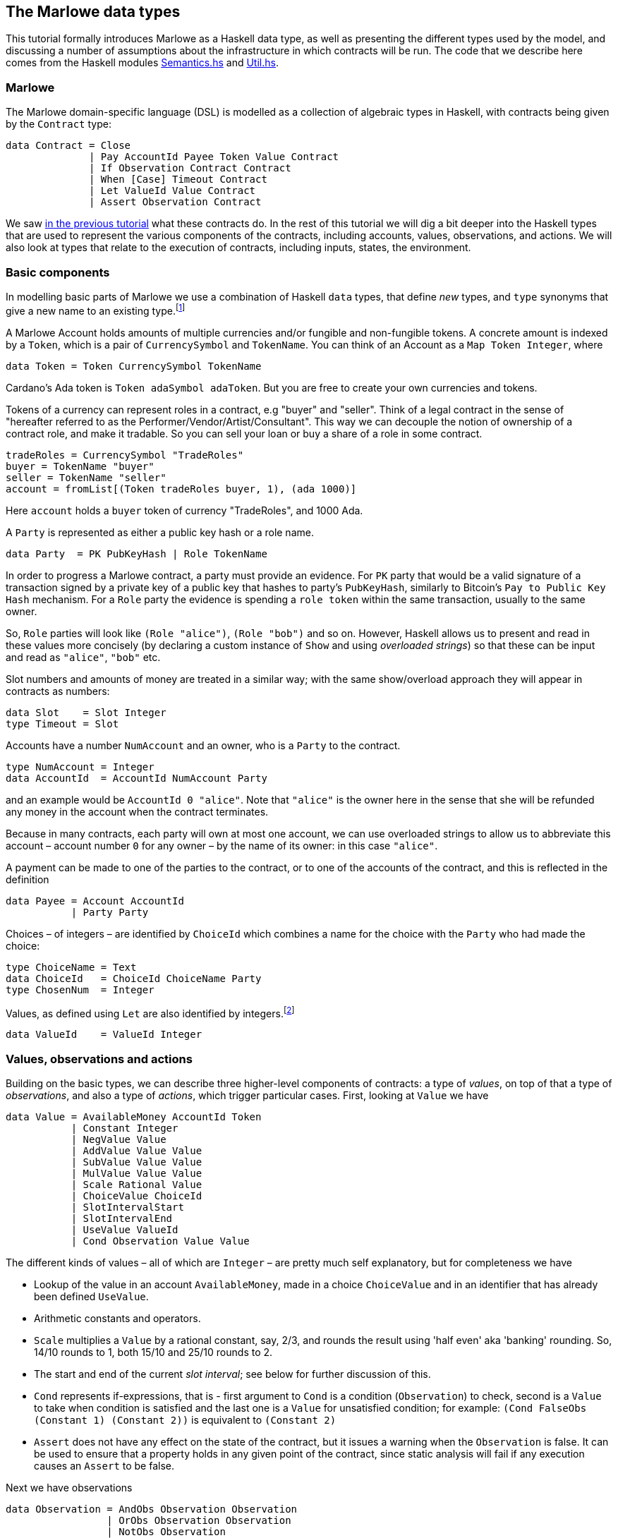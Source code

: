 [#marlowe-data]
== The Marlowe data types

This tutorial formally introduces Marlowe as a Haskell data type, as well as presenting
the different types used by the model, and discussing a
number of assumptions about the infrastructure in which contracts will
be run. The code that we describe here comes from the Haskell modules https://github.com/input-output-hk/marlowe/blob/master/src/Language/Marlowe/Semantics.hs[Semantics.hs] and https://github.com/input-output-hk/marlowe/blob/master/src/Language/Marlowe/Util.hs[Util.hs].

=== Marlowe

The Marlowe domain-specific language (DSL) is modelled as a collection of algebraic
types in Haskell, with contracts being given by the `Contract` type:

[source,haskell]
----
data Contract = Close
              | Pay AccountId Payee Token Value Contract
              | If Observation Contract Contract
              | When [Case] Timeout Contract
              | Let ValueId Value Contract
              | Assert Observation Contract
----

We saw xref:marlowe-step-by-step#marlowe-step-by-step[in the previous tutorial] what these contracts do. In the rest of this tutorial we will dig a bit deeper into the Haskell types that are used to represent the various components of the contracts, including accounts, values, observations, and actions. We will also look at types that relate to the execution of contracts, including inputs, states, the environment.

=== Basic components

In modelling basic parts of Marlowe we use a combination of Haskell `data` types, that define _new_ types, and `type` synonyms that give a new name to an existing type.footnote:[In fact we used `newtype` declarations rather than `data` types because they are more efficiently implemented.]


A Marlowe Account holds amounts of multiple currencies and/or fungible and non-fungible tokens.
A concrete amount is indexed by a `Token`, which is a pair of `CurrencySymbol` and `TokenName`.
You can think of an Account as a `Map Token Integer`, where

[source,haskell]
----
data Token = Token CurrencySymbol TokenName
----

Cardano's Ada token is `Token adaSymbol adaToken`. But you are free to create your own currencies
and tokens.

Tokens of a currency can represent roles in a contract, e.g "buyer" and "seller".
Think of a legal contract in the sense of
"hereafter referred to as the Performer/Vendor/Artist/Consultant".
This way we can decouple the notion of ownership of a contract role, and make it tradable.
So you can sell your loan or buy a share of a role in some contract.


[source]
----
tradeRoles = CurrencySymbol "TradeRoles"
buyer = TokenName "buyer"
seller = TokenName "seller"
account = fromList[(Token tradeRoles buyer, 1), (ada 1000)]
----

Here `account` holds a `buyer` token of currency "TradeRoles", and 1000 Ada.

A `Party` is represented as either a public key hash or a role name.

[source,haskell]
----
data Party  = PK PubKeyHash | Role TokenName
----

In order to progress a Marlowe contract, a party must provide an evidence.
For `PK` party that would be a valid signature of a transaction signed by
a private key of a public key that hashes to party's `PubKeyHash`, similarly to Bitcoin's
`Pay to Public Key Hash` mechanism.
For a `Role` party the evidence is spending a `role token` within the same transaction,
usually to the same owner.

So, `Role` parties will look like `(Role "alice")`, `(Role "bob")` and so on.
However, Haskell allows us to present and read in these values more concisely (by declaring a custom instance of `Show` and using _overloaded strings_) so that these can be input and read as `"alice"`, `"bob"` etc.

Slot numbers and amounts of money are treated in a similar way; with the same show/overload approach they will appear in contracts as numbers:

[source,haskell]
----
data Slot    = Slot Integer
type Timeout = Slot
----


Accounts have a number `NumAccount` and an owner, who is a `Party` to the contract.
[source,haskell]
----
type NumAccount = Integer
data AccountId  = AccountId NumAccount Party
----
and an example would be `AccountId 0 "alice"`. Note that `"alice"` is the owner here in the sense that she will be refunded any money in the account when the contract terminates.

Because in many contracts, each party will own at most one account, we can use overloaded strings to allow us to abbreviate this account – account number `0` for any owner – by the name of its owner: in this case `"alice"`.

A payment can be made to one of the parties to the contract, or to one of the accounts of the contract, and this is reflected in the definition

[source,haskell]
----
data Payee = Account AccountId
           | Party Party
----

Choices – of integers – are identified by `ChoiceId` which combines a name for the choice with the `Party` who had made the choice:
[source,haskell]
----
type ChoiceName = Text
data ChoiceId   = ChoiceId ChoiceName Party
type ChosenNum  = Integer
----
Values, as defined using `Let` are also identified by integers.footnote:[This may be modified in the future to allow values to be named by strings.]
[source,haskell]
----
data ValueId    = ValueId Integer
----

=== Values, observations and actions

Building on the basic types, we can describe three higher-level components of contracts: a type of _values_, on top of that a type of _observations_, and also a type of _actions_, which trigger particular cases. First, looking at `Value` we have

[source,haskell]
----
data Value = AvailableMoney AccountId Token
           | Constant Integer
           | NegValue Value
           | AddValue Value Value
           | SubValue Value Value
           | MulValue Value Value
           | Scale Rational Value
           | ChoiceValue ChoiceId
           | SlotIntervalStart
           | SlotIntervalEnd
           | UseValue ValueId
           | Cond Observation Value Value
----
The different kinds of values – all of which are `Integer` – are pretty much self explanatory, but for completeness we have

* Lookup of the value in an account `AvailableMoney`, made in a choice `ChoiceValue` and in an identifier that has already been defined `UseValue`.
* Arithmetic constants and operators.
* `Scale` multiplies a `Value` by a rational constant, say, 2/3, and rounds the result using 'half even' aka 'banking' rounding. So, 14/10 rounds to 1, both 15/10 and 25/10 rounds to 2.
* The start and end of the current _slot interval_; see below for further discussion of this.
* `Cond` represents if-expressions, that is - first argument to `Cond` is a condition (`Observation`) to check, second is a `Value` to take when condition is satisfied and the last one is a `Value` for unsatisfied condition; for example: `(Cond FalseObs (Constant 1) (Constant 2))` is equivalent to `(Constant 2)`
* `Assert` does not have any effect on the state of the contract, but it issues a warning when the `Observation` is false. It can be used to ensure that a property holds in any given point of the contract, since static analysis will fail if any execution causes an `Assert` to be false. 

Next we have observations

[source,haskell]
----
data Observation = AndObs Observation Observation
                 | OrObs Observation Observation
                 | NotObs Observation
                 | ChoseSomething ChoiceId
                 | ValueGE Value Value
                 | ValueGT Value Value
                 | ValueLT Value Value
                 | ValueLE Value Value
                 | ValueEQ Value Value
                 | TrueObs
                 | FalseObs
----

These are really self-explanatory: we can compare values for (in)equality and ordering, and combine observations using the Boolean connectives. The only other construct `ChoseSomething` indicates whether any choice has been made for a given `ChoiceId`.

Cases and actions are given by these types:

[source,haskell]
----
data Case = Case Action Contract

data Action = Deposit AccountId Party Token Value
            | Choice ChoiceId [Bound]
            | Notify Observation

data Bound = Bound Integer Integer
----
Three kinds of action are possible:

* A `Deposit n p t v` makes a deposit of value `v` of token `t` into account number `n` belonging to party `p`.
* A choice is made for a particular id with a list of bounds on the values that are acceptable.  For example, `[Bound 0 0, Bound 3 5]` offers the choice of one of `0`, `3`, `4` and `5`.
* The contract is notified that a particular observation be made. Typically this would be done by one of the parties, or one of their wallets acting automatically.

This completes our discussion of the types that make up Marlowe contracts.

=== Dynamic data

As we noted earlier, the semantics of Marlowe consist in building _transactions_, like this:
[#img-transaction]
[caption="Figure 1: "]
image:transaction.svg[]
A transaction is built from a series of steps, some of which consume an input value, and others produce effects, or payments. In describing this we explained that a transaction modified a contract (to its continuation) and the state, but more precisely we have a function
[source,haskell]
----
computeTransaction :: TransactionInput -> State -> Contract -> TransactionOutput
----
where the types are defined like this:
[source,haskell]
----
data TransactionInput = TransactionInput
    { txInterval :: SlotInterval
    , txInputs   :: [Input] }

data TransactionOutput =
    TransactionOutput
        { txOutWarnings :: [ReduceWarning]
        , txOutPayments :: [Payment]
        , txOutState    :: State
        , txOutContract :: Contract }
    | Error TransactionError
----
The notation used here adds field names to the arguments of the constructors, giving selectors for the data as well as making in clearer the purpose of each field.

The `TransactionInput` type has two components: the `SlotInterval` in which it can validly be added to the blockchain, and an ordered sequence of `Input` values to be processed in that transaction.

A `TransactionOutput` value has four components: the last two are the updated `State` and `Contract`, while the second gives a ordered sequence of `Payments` produced by the transaction. The first component contains a list of any warnings produced by processing the transaction.

=== Slot ranges

This is part of the architecture of Cardano/Plutus, which acknowledges that it is not possible to predict precisely in which slot a particular transaction will be processed. Transactions are therefore given a _slot interval_ in which they are expected to be processed, and this carries over to Marlowe: each step of a Marlowe contract is processed in the context of a range of slots.
[source,haskell]
----
data Slot         = Slot Integer
data SlotInterval = SlotInterval Slot Slot

ivFrom, ivTo :: SlotInterval -> Slot
ivFrom (SlotInterval from _) = from
ivTo   (SlotInterval _ to)   = to
----
How does this affect the processing of a Marlowe contract? Each step is processed relative to a slot interval, and the current slot value needs to lie within that interval.

The endpoints of the interval are accessible as the values `SlotIntervalStart` and `SlotIntervalEnd`, and these can be used in observations. Timeouts need to be processed _unambiguously_, so that _all values in the slot interval_ have to either have exceeded the timeout for it to take effect, or fall before the timeout, for normal execution to take effect. In other words, the timeout value needs to either be less or equal than `SlotIntervalStart` (in order for the timeout to take effect) or be strictly greater than `SlotIntervalEnd` (for normal execution to take place).

==== Notes

The model makes a number of assumptions about the blockchain
infrastructure in which it is run.

* It is assumed that cryptographic functions and operations are provided
by a layer external to Marlowe, and so they need not be modelled
explicitly.
* We assume that time is “coarse grained” and measured by block or
slot number, so that, in particular, timeouts are delimited using
block/slot numbers.
* Making a deposit is not something that a contract can perform;
rather, it can request that a deposit is made, but that then has to
be established externally: hence the input of (a collection of) deposits for
each transaction.
* The model manages the refund of funds back to the owner of a particular account when a
contract reaches the point of `Close`.

